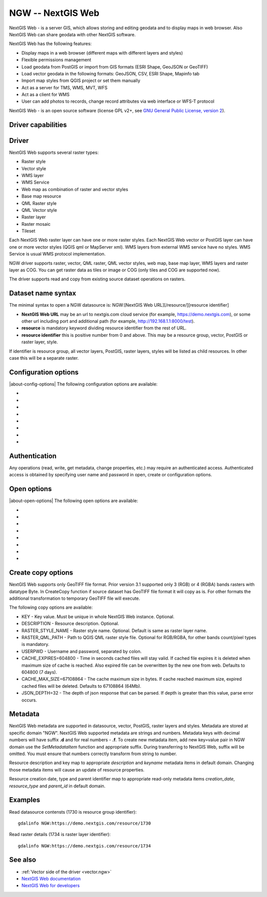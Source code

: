 .. _raster.ngw:

NGW -- NextGIS Web
==================

.. versionadded:: 2.4

.. shortname:: NGW

.. build_dependencies:: libcurl

NextGIS Web - is a server GIS, which allows storing and editing geodata
and to display maps in web browser. Also NextGIS Web can share geodata
with other NextGIS software.

NextGIS Web has the following features:

-  Display maps in a web browser (different maps with different layers
   and styles)
-  Flexible permissions management
-  Load geodata from PostGIS or import from GIS formats (ESRI Shape,
   GeoJSON or GeoTIFF)
-  Load vector geodata in the following formats: GeoJSON, CSV, ESRI
   Shape, Mapinfo tab
-  Import map styles from QGIS project or set them manually
-  Act as a server for TMS, WMS, MVT, WFS
-  Act as a client for WMS
-  User can add photos to records, change record attributes via web
   interface or WFS-T protocol

NextGIS Web - is an open source software (license GPL v2+, see `GNU
General Public License, version
2 <https://www.gnu.org/licenses/old-licenses/gpl-2.0.en.html>`__).

Driver capabilities
-------------------

.. supports_georeferencing::

Driver
------

NextGIS Web supports several raster types:

-  Raster style
-  Vector style
-  WMS layer
-  WMS Service
-  Web map as combination of raster and vector styles
-  Base map resource
-  QML Raster style
-  QML Vector style
-  Raster layer
-  Raster mosaic
-  Tileset

Each NextGIS Web raster layer can have one or more raster styles.
Each NextGIS Web vector or PostGIS layer can have one or more vector
styles (QGIS qml or MapServer xml).
WMS layers from external WMS service have no styles.
WMS Service is usual WMS protocol implementation.

NGW driver supports raster, vector, QML raster, QML vector styles, web map, 
base map layer, WMS layers and raster layer as COG.
You can get raster data as tiles or image or COG (only tiles and COG are 
supported now).

The driver supports read and copy from existing source dataset
operations on rasters.

Dataset name syntax
-------------------

The minimal syntax to open a NGW datasource is: NGW:[NextGIS Web
URL][/resource/][resource identifier]

-  **NextGIS Web URL** may be an url to nextgis.com cloud service (for
   example, https://demo.nextgis.com), or some other url including port
   and additional path (for example, http://192.168.1.1:8000/test).
-  **resource** is mandatory keyword dividing resource identifier from
   the rest of URL.
-  **resource identifier** this is positive number from 0 and above.
   This may be a resource group, vector, PostGIS or raster layer, style.

If identifier is resource group, all vector layers, PostGIS, raster
layers, styles will be listed as child resources. In other case this
will be a separate raster.

Configuration options
---------------------

|about-config-options|
The following configuration options are available:

-  .. config:: NGW_USERPWD

      User name and password separated with colon.
      Optional and can be set using open options.

-  .. config:: NGW_CACHE_EXPIRES
      :choices: <seconds>
      :default: 604800 (7 days)

      Time in seconds cached files will stay valid.
      If cached file expires it is deleted when maximum size of cache is
      reached. Also expired file can be overwritten by the new one from
      web.

-  .. config:: NGW_CACHE_MAX_SIZE
      :choices: <bytes>
      :default: 67108864 (64 Mb)

      The cache maximum size in bytes. If cache
      reached maximum size, expired cached files will be deleted.

-  .. config:: NGW_JSON_DEPTH

      The depth of json response that can be parsed. If
      depth is greater than this value, parse error occurs.

-  .. config:: NGW_CONNECTTIMEOUT

      Maximum delay for the connection to be established before being aborted in 
      seconds.

-  .. config:: NGW_TIMEOUT

      Maximum delay for the whole request to complete before being aborted in
      seconds.

-  .. config:: NGW_MAX_RETRY

      Maximum number of retry attempts if a 429, 502, 503 or 504 HTTP error
      occurs.

-  .. config:: NGW_RETRY_DELAY

      Number of seconds between retry attempts.

Authentication
--------------

Any operations (read, write, get metadata, change properties, etc.) may
require an authenticated access. Authenticated access is obtained by
specifying user name and password in open, create or configuration
options.

Open options
------------

|about-open-options|
The following open options are available:

-  .. oo:: USERPWD

      Username and password, separated by colon.

-  .. oo:: CACHE_EXPIRES
      :choices: <seconds>
      :default: 604800 (7 days)

      Time in seconds cached files will stay valid.
      If cached file expires it is deleted when maximum size of cache is
      reached. Also expired file can be overwritten by the new one from
      web.

-  .. oo:: CACHE_MAX_SIZE
      :choices: <bytes>
      :default: 67108864 (64 Mb)

      The cache maximum size in bytes. If cache
      reached maximum size, expired cached files will be deleted.
-  .. oo:: JSON_DEPTH
      :default: 32

      The depth of json response that can be parsed. If
      depth is greater than this value, parse error occurs.

-  .. oo:: CONNECTTIMEOUT

      Maximum delay for the connection to be established before being aborted in 
      seconds.

-  .. oo:: TIMEOUT

      Maximum delay for the whole request to complete before being aborted in 
      seconds.

-  .. oo:: MAX_RETRY

      Maximum number of retry attempts if a 429, 502, 503 or 504 HTTP error 
      occurs.

-  .. oo:: RETRY_DELAY

      Number of seconds between retry attempts.


Create copy options
-------------------

NextGIS Web supports only GeoTIFF file format. Prior version 3.1 supported only
3 (RGB) or 4 (RGBA) bands rasters with datatype Byte. In CreateCopy function if
source dataset has GeoTIFF file format it will copy as is. For other formats the
additional transformation to temporary GeoTIFF file will execute.

The following copy options are available:

-  KEY - Key value. Must be unique in whole NextGIS Web instance. Optional.
-  DESCRIPTION - Resource description. Optional.
-  RASTER_STYLE_NAME - Raster style name. Optional. Default is same as raster
   layer name.
-  RASTER_QML_PATH - Path to QGIS QML raster style file. Optional for RGB/RGBA,
   for other bands count/pixel types is mandatory.
-  USERPWD - Username and password, separated by colon.
-  CACHE_EXPIRES=604800 - Time in seconds cached files will stay valid.
   If cached file expires it is deleted when maximum size of cache is
   reached. Also expired file can be overwritten by the new one from
   web. Defaults to 604800 (7 days).
-  CACHE_MAX_SIZE=67108864 - The cache maximum size in bytes. If cache
   reached maximum size, expired cached files will be deleted. Defaults
   to 67108864 (64Mb).
-  JSON_DEPTH=32 - The depth of json response that can be parsed. If
   depth is greater than this value, parse error occurs.

Metadata
--------

NextGIS Web metadata are supported in datasource, vector, PostGIS,
raster layers and styles. Metadata are stored at specific domain "NGW".
NextGIS Web supported metadata are strings and numbers. Metadata keys
with decimal numbers will have suffix **.d** and for real numbers -
**.f**. To create new metadata item, add new key=value pair in NGW
domain use the *SetMetadataItem* function and appropriate suffix. During
transferring to NextGIS Web, suffix will be omitted. You must ensure
that numbers correctly transform from string to number.

Resource description and key map to appropriate *description* and
*keyname* metadata items in default domain. Changing those metadata
items will cause an update of resource properties.

Resource creation date, type and parent identifier map to appropriate
read-only metadata items *creation_date*, *resource_type* and
*parent_id* in default domain.

Examples
--------

Read datasource contensts (1730 is resource group identifier):

::

       gdalinfo NGW:https://demo.nextgis.com/resource/1730

Read raster details (1734 is raster layer identifier):

::

       gdalinfo NGW:https://demo.nextgis.com/resource/1734

See also
--------

-  :ref:`Vector side of the driver <vector.ngw>`
-  `NextGIS Web
   documentation <http://docs.nextgis.com/docs_ngweb/source/toc.html>`__
-  `NextGIS Web for
   developers <http://docs.nextgis.com/docs_ngweb_dev/doc/toc.html>`__
